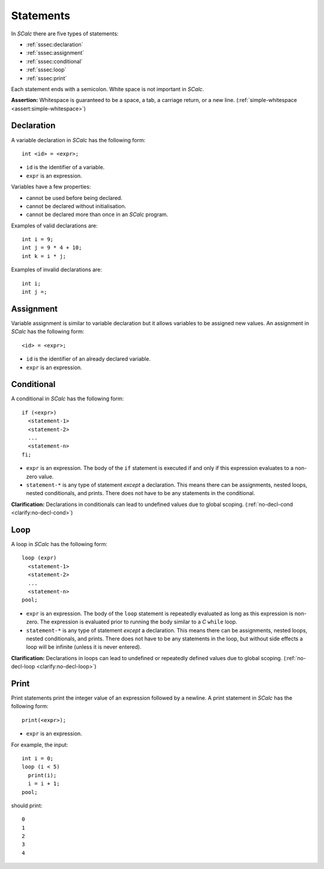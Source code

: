 Statements
----------

In *SCalc* there are five types of statements:

-  :ref:`sssec:declaration`
-  :ref:`sssec:assignment`
-  :ref:`sssec:conditional`
-  :ref:`sssec:loop`
-  :ref:`sssec:print`

Each statement ends with a semicolon. White space is not important in
*SCalc*.

**Assertion:** Whitespace is guaranteed to be a space, a tab, a carriage
return, or a new line. (:ref:`simple-whitespace <assert:simple-whitespace>`)

.. _sssec:declaration:

Declaration
~~~~~~~~~~~

A variable declaration in *SCalc* has the following form:

::

     int <id> = <expr>;

-  ``id`` is the identifier of a variable.

-  ``expr`` is an expression.

.. _variable-props:

Variables have a few properties:

-  cannot be used before being declared.

-  cannot be declared without initialisation.

-  cannot be declared more than once in an *SCalc* program.

Examples of valid declarations are:

::

     int i = 9;
     int j = 9 * 4 + 10;
     int k = i * j;

Examples of invalid declarations are:

::

     int i;
     int j =;

.. _sssec:assignment:

Assignment
~~~~~~~~~~

Variable assignment is similar to variable declaration but it allows
variables to be assigned new values. An assignment in *SCalc* has the
following form:

::

     <id> = <expr>;

-  ``id`` is the identifier of an already declared variable.

-  ``expr`` is an expression.

.. _sssec:conditional:

Conditional
~~~~~~~~~~~

A conditional in *SCalc* has the following form:

::

     if (<expr>)
       <statement-1>
       <statement-2>
       ...
       <statement-n>
     fi;

-  ``expr`` is an expression. The body of the ``if`` statement is
   executed if and only if this expression evaluates to a non-zero
   value.

-  ``statement-*`` is any type of statement *except* a declaration. This
   means there can be assignments, nested loops, nested conditionals,
   and prints. There does not have to be any statements in the
   conditional.

**Clarification:** Declarations in conditionals can lead to undefined
values due to global scoping. (:ref:`no-decl-cond <clarify:no-decl-cond>`)

.. _sssec:loop:

Loop
~~~~

A loop in *SCalc* has the following form:

::

     loop (expr)
       <statement-1>
       <statement-2>
       ...
       <statement-n>
     pool;

-  ``expr`` is an expression. The body of the ``loop`` statement is
   repeatedly evaluated as long as this expression is non-zero. The
   expression is evaluated prior to running the body similar to a *C*
   ``while`` loop.

-  ``statement-*`` is any type of statement *except* a declaration. This
   means there can be assignments, nested loops, nested conditionals,
   and prints. There does not have to be any statements in the loop, but
   without side effects a loop will be infinite (unless it is never
   entered).

**Clarification:** Declarations in loops can lead to undefined or
repeatedly defined values due to global scoping.
(:ref:`no-decl-loop <clarify:no-decl-loop>`)

.. _sssec:print:

Print
~~~~~

Print statements print the integer value of an expression followed by a
newline. A print statement in *SCalc* has the following form:

::

     print(<expr>);

-  ``expr`` is an expression.

For example, the input:

::

     int i = 0;
     loop (i < 5)
       print(i);
       i = i + 1;
     pool;

should print:

::

     0
     1
     2
     3
     4

